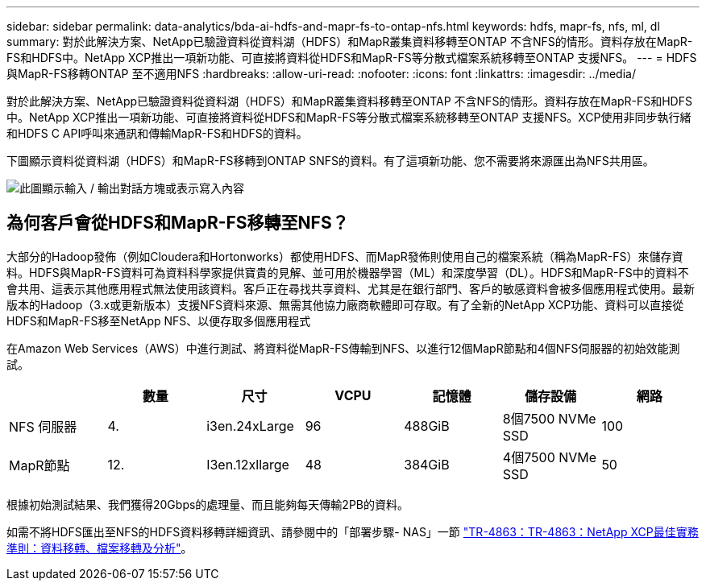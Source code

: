 ---
sidebar: sidebar 
permalink: data-analytics/bda-ai-hdfs-and-mapr-fs-to-ontap-nfs.html 
keywords: hdfs, mapr-fs, nfs, ml, dl 
summary: 對於此解決方案、NetApp已驗證資料從資料湖（HDFS）和MapR叢集資料移轉至ONTAP 不含NFS的情形。資料存放在MapR-FS和HDFS中。NetApp XCP推出一項新功能、可直接將資料從HDFS和MapR-FS等分散式檔案系統移轉至ONTAP 支援NFS。 
---
= HDFS與MapR-FS移轉ONTAP 至不適用NFS
:hardbreaks:
:allow-uri-read: 
:nofooter: 
:icons: font
:linkattrs: 
:imagesdir: ../media/


[role="lead"]
對於此解決方案、NetApp已驗證資料從資料湖（HDFS）和MapR叢集資料移轉至ONTAP 不含NFS的情形。資料存放在MapR-FS和HDFS中。NetApp XCP推出一項新功能、可直接將資料從HDFS和MapR-FS等分散式檔案系統移轉至ONTAP 支援NFS。XCP使用非同步執行緒和HDFS C API呼叫來通訊和傳輸MapR-FS和HDFS的資料。

下圖顯示資料從資料湖（HDFS）和MapR-FS移轉到ONTAP SNFS的資料。有了這項新功能、您不需要將來源匯出為NFS共用區。

image:bda-ai-image6.png["此圖顯示輸入 / 輸出對話方塊或表示寫入內容"]



== 為何客戶會從HDFS和MapR-FS移轉至NFS？

大部分的Hadoop發佈（例如Cloudera和Hortonworks）都使用HDFS、而MapR發佈則使用自己的檔案系統（稱為MapR-FS）來儲存資料。HDFS與MapR-FS資料可為資料科學家提供寶貴的見解、並可用於機器學習（ML）和深度學習（DL）。HDFS和MapR-FS中的資料不會共用、這表示其他應用程式無法使用該資料。客戶正在尋找共享資料、尤其是在銀行部門、客戶的敏感資料會被多個應用程式使用。最新版本的Hadoop（3.x或更新版本）支援NFS資料來源、無需其他協力廠商軟體即可存取。有了全新的NetApp XCP功能、資料可以直接從HDFS和MapR-FS移至NetApp NFS、以便存取多個應用程式

在Amazon Web Services（AWS）中進行測試、將資料從MapR-FS傳輸到NFS、以進行12個MapR節點和4個NFS伺服器的初始效能測試。

|===
|  | 數量 | 尺寸 | VCPU | 記憶體 | 儲存設備 | 網路 


| NFS 伺服器 | 4. | i3en.24xLarge | 96 | 488GiB | 8個7500 NVMe SSD | 100 


| MapR節點 | 12. | I3en.12xllarge | 48 | 384GiB | 4個7500 NVMe SSD | 50 
|===
根據初始測試結果、我們獲得20Gbps的處理量、而且能夠每天傳輸2PB的資料。

如需不將HDFS匯出至NFS的HDFS資料移轉詳細資訊、請參閱中的「部署步驟- NAS」一節 link:../xcp/xcp-bp-deployment-steps.html["TR-4863：TR-4863：NetApp XCP最佳實務準則：資料移轉、檔案移轉及分析"^]。
